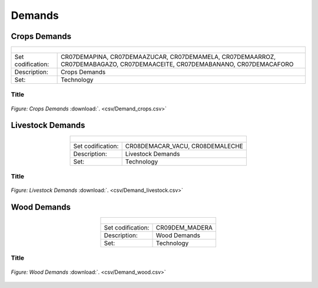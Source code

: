 Demands
==================================

Crops Demands
++++++++++

.. table::
   :align:   center  
   
   +-------------------------------------------------+-------+--------------+--------------+--------------+--------------+
   | .. figure:: img/img_crops_demands.png                                                                               |
   |    :align:   center                                                                                                 |
   |    :width:   500 px                                                                                                 |
   +-------------------------------------------------+-------+--------------+--------------+--------------+--------------+
   | Set codification:                                       |CR07DEMAPINA, CR07DEMAAZUCAR, CR07DEMAMELA,                |
   |                                                         |CR07DEMAARROZ, CR07DEMABAGAZO, CR07DEMAACEITE,             |
   |                                                         |CR07DEMABANANO, CR07DEMACAFORO                             |
   +-------------------------------------------------+-------+--------------+--------------+--------------+--------------+
   | Description:                                            |Crops Demands                                              |
   +-------------------------------------------------+-------+--------------+--------------+--------------+--------------+
   | Set:                                                    |Technology                                                 |
   +-------------------------------------------------+-------+--------------+--------------+--------------+--------------+


Title
---------

.. figure::  parameters/Demand_crops.png
   :align:   center
   :width:   550 px
   
   *Figure: Crops Demands* :download:`. <csv/Demand_crops.csv>`

Livestock Demands
++++++++++

.. table::
   :align:   center  
   
   +-------------------------------------------------+-------+--------------+--------------+--------------+--------------+
   | .. figure:: img/img_livestock_demands.png                                                                           |
   |    :align:   center                                                                                                 |
   |    :width:   500 px                                                                                                 |
   +-------------------------------------------------+-------+--------------+--------------+--------------+--------------+
   | Set codification:                                       |CR08DEMACAR_VACU, CR08DEMALECHE                            |
   +-------------------------------------------------+-------+--------------+--------------+--------------+--------------+
   | Description:                                            |Livestock Demands                                          |
   +-------------------------------------------------+-------+--------------+--------------+--------------+--------------+
   | Set:                                                    |Technology                                                 |
   +-------------------------------------------------+-------+--------------+--------------+--------------+--------------+



Title
---------

.. figure::  parameters/Demand_livestock.png
   :align:   center
   :width:   550 px
   
   *Figure: Livestock Demands* :download:`. <csv/Demand_livestock.csv>`
   
Wood Demands
++++++++++

.. table::
   :align:   center  
   
   +-------------------------------------------------+-------+--------------+--------------+--------------+--------------+
   | .. figure:: img/img_wood_demands.png                                                                                |
   |    :align:   center                                                                                                 |
   |    :width:   500 px                                                                                                 |
   +-------------------------------------------------+-------+--------------+--------------+--------------+--------------+
   | Set codification:                                       |CR09DEM_MADERA                                             |
   +-------------------------------------------------+-------+--------------+--------------+--------------+--------------+
   | Description:                                            |Wood Demands                                               |
   +-------------------------------------------------+-------+--------------+--------------+--------------+--------------+
   | Set:                                                    |Technology                                                 |
   +-------------------------------------------------+-------+--------------+--------------+--------------+--------------+



Title
---------

.. figure::  parameters/Demand_wood.png
   :align:   center
   :width:   550 px
   
   *Figure: Wood Demands* :download:`. <csv/Demand_wood.csv>`
